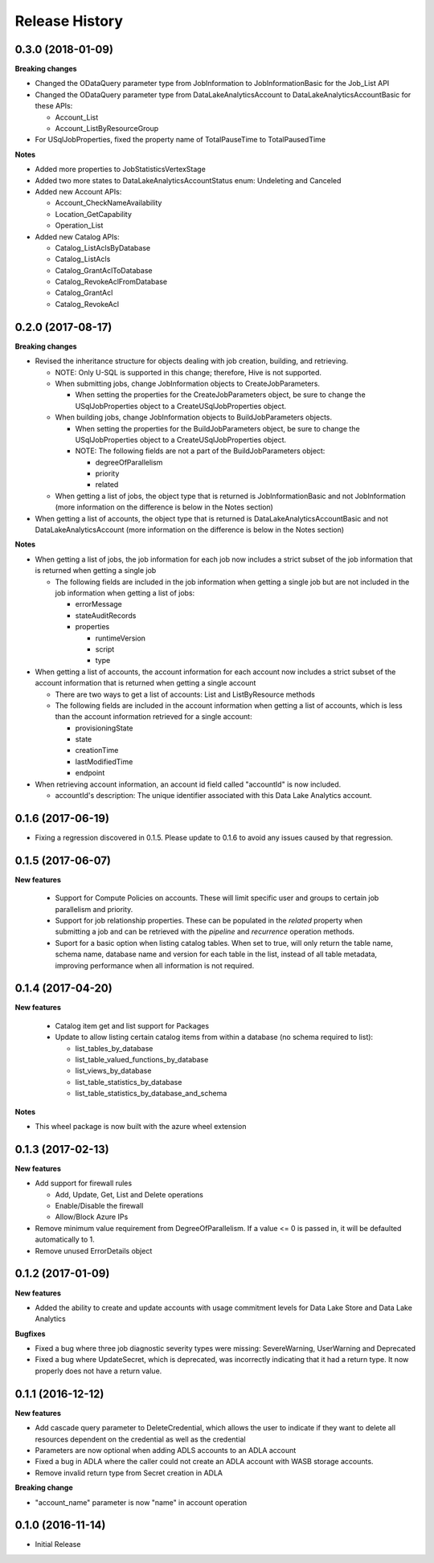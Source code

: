 .. :changelog:

Release History
===============
0.3.0 (2018-01-09)
++++++++++++++++++

**Breaking changes**

* Changed the ODataQuery parameter type from JobInformation to JobInformationBasic for the Job_List API
* Changed the ODataQuery parameter type from DataLakeAnalyticsAccount to DataLakeAnalyticsAccountBasic for these APIs:

  * Account_List
  * Account_ListByResourceGroup

* For USqlJobProperties, fixed the property name of TotalPauseTime to TotalPausedTime

**Notes**

* Added more properties to JobStatisticsVertexStage
* Added two more states to DataLakeAnalyticsAccountStatus enum: Undeleting and Canceled
* Added new Account APIs:

  * Account_CheckNameAvailability
  * Location_GetCapability
  * Operation_List

* Added new Catalog APIs:

  * Catalog_ListAclsByDatabase
  * Catalog_ListAcls
  * Catalog_GrantAclToDatabase
  * Catalog_RevokeAclFromDatabase
  * Catalog_GrantAcl
  * Catalog_RevokeAcl

0.2.0 (2017-08-17)
++++++++++++++++++

**Breaking changes**

* Revised the inheritance structure for objects dealing with job creation, building, and retrieving.

  * NOTE: Only U-SQL is supported in this change; therefore, Hive is not supported.
  * When submitting jobs, change JobInformation objects to CreateJobParameters.

    * When setting the properties for the CreateJobParameters object, be sure to change the USqlJobProperties object to a CreateUSqlJobProperties object.
    
  * When building jobs, change JobInformation objects to BuildJobParameters objects.
  
    * When setting the properties for the BuildJobParameters object, be sure to change the USqlJobProperties object to a CreateUSqlJobProperties object.
    * NOTE: The following fields are not a part of the BuildJobParameters object:

      * degreeOfParallelism
      * priority
      * related

  * When getting a list of jobs, the object type that is returned is JobInformationBasic and not JobInformation (more information on the difference is below in the Notes section)

* When getting a list of accounts, the object type that is returned is DataLakeAnalyticsAccountBasic and not DataLakeAnalyticsAccount (more information on the difference is below in the Notes section)

**Notes**

* When getting a list of jobs, the job information for each job now includes a strict subset of the job information that is returned when getting a single job

  * The following fields are included in the job information when getting a single job but are not included in the job information when getting a list of jobs:

    * errorMessage
    * stateAuditRecords
    * properties

      * runtimeVersion
      * script
      * type

* When getting a list of accounts, the account information for each account now includes a strict subset of the account information that is returned when getting a single account

  * There are two ways to get a list of accounts: List and ListByResource methods
  * The following fields are included in the account information when getting a list of accounts, which is less than the account information retrieved for a single account:

    * provisioningState
    * state
    * creationTime
    * lastModifiedTime
    * endpoint

* When retrieving account information, an account id field called "accountId" is now included.

  * accountId's description: The unique identifier associated with this Data Lake Analytics account.
    
0.1.6 (2017-06-19)
++++++++++++++++++
* Fixing a regression discovered in 0.1.5. Please update to 0.1.6 to avoid any issues caused by that regression.

0.1.5 (2017-06-07)
++++++++++++++++++

**New features**

  * Support for Compute Policies on accounts. These will limit specific user and groups to certain job parallelism and priority.
  * Support for job relationship properties. These can be populated in the `related` property when submitting a job and can be retrieved with the `pipeline` and `recurrence` operation methods.
  * Suport for a basic option when listing catalog tables. When set to true, will only return the table name, schema name, database name and version for each table in the list, instead of all table metadata, improving performance when all information is not required.

0.1.4 (2017-04-20)
++++++++++++++++++

**New features**

  * Catalog item get and list support for Packages
  * Update to allow listing certain catalog items from within a database (no schema required to list):
  
    * list_tables_by_database
    * list_table_valued_functions_by_database
    * list_views_by_database
    * list_table_statistics_by_database
    * list_table_statistics_by_database_and_schema

**Notes**

* This wheel package is now built with the azure wheel extension

0.1.3 (2017-02-13)
++++++++++++++++++

**New features**

* Add support for firewall rules

  * Add, Update, Get, List and Delete operations
  * Enable/Disable the firewall
  *	Allow/Block Azure IPs

*	Remove minimum value requirement from DegreeOfParallelism. If a value <= 0 is passed in, it will be defaulted automatically to 1.
*	Remove unused ErrorDetails object

0.1.2 (2017-01-09)
++++++++++++++++++

**New features**

* Added the ability to create and update accounts with usage commitment levels for Data Lake Store and Data Lake Analytics

**Bugfixes**

* Fixed a bug where three job diagnostic severity types were missing: SevereWarning, UserWarning and Deprecated
* Fixed a bug where UpdateSecret, which is deprecated, was incorrectly indicating that it had a return type. It now properly does not have a return value.

0.1.1 (2016-12-12)
++++++++++++++++++

**New features**

* Add cascade query parameter to DeleteCredential, which allows the user to indicate if they want to delete all resources dependent on the credential as well as the credential
* Parameters are now optional when adding ADLS accounts to an ADLA account
* Fixed a bug in ADLA where the caller could not create an ADLA account with WASB storage accounts.
* Remove invalid return type from Secret creation in ADLA

**Breaking change**

* "account_name" parameter is now "name" in account operation


0.1.0 (2016-11-14)
++++++++++++++++++

* Initial Release

